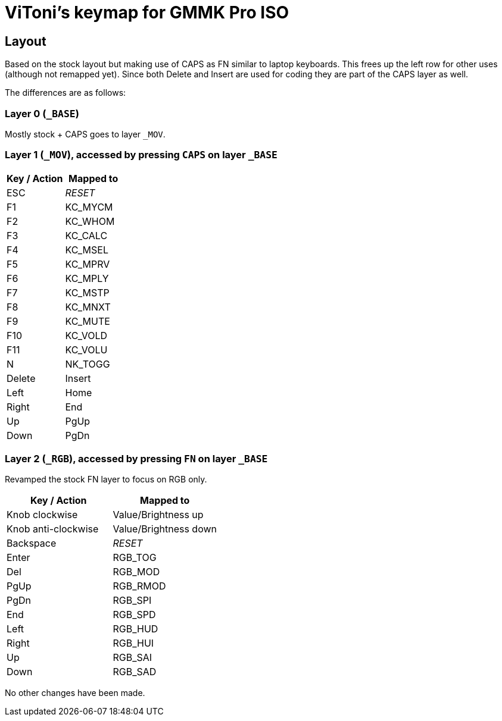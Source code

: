 = ViToni's keymap for GMMK Pro ISO

== Layout
Based on the stock layout but making use of CAPS as FN similar to laptop keyboards.
This frees up the left row for other uses (although not remapped yet).
Since both Delete and Insert are used for coding they are part of the CAPS layer as well.

The differences are as follows:

=== Layer 0 (`_BASE`)
Mostly stock + CAPS goes to layer `_MOV`.

=== Layer 1 (`_MOV`), accessed by pressing `CAPS` on layer `_BASE`
[%header]
|===
| Key / Action          | Mapped to
| ESC                   | _RESET_
| F1                    | KC_MYCM
| F2                    | KC_WHOM
| F3                    | KC_CALC
| F4                    | KC_MSEL
| F5                    | KC_MPRV
| F6                    | KC_MPLY
| F7                    | KC_MSTP
| F8                    | KC_MNXT
| F9                    | KC_MUTE
| F10                   | KC_VOLD
| F11                   | KC_VOLU
| N                     | NK_TOGG
| Delete                | Insert
| Left                  | Home
| Right                 | End
| Up                    | PgUp
| Down                  | PgDn
|===

=== Layer 2 (`_RGB`), accessed by pressing `FN` on layer `_BASE`
Revamped the stock FN layer to focus on RGB only.

[%header]
|===
| Key / Action          | Mapped to
| Knob clockwise        | Value/Brightness up
| Knob anti-clockwise   | Value/Brightness down
| Backspace             | _RESET_
| Enter                 | RGB_TOG
| Del                   | RGB_MOD
| PgUp                  | RGB_RMOD
| PgDn                  | RGB_SPI
| End                   | RGB_SPD
| Left                  | RGB_HUD
| Right                 | RGB_HUI
| Up                    | RGB_SAI
| Down                  | RGB_SAD
|===

No other changes have been made.

